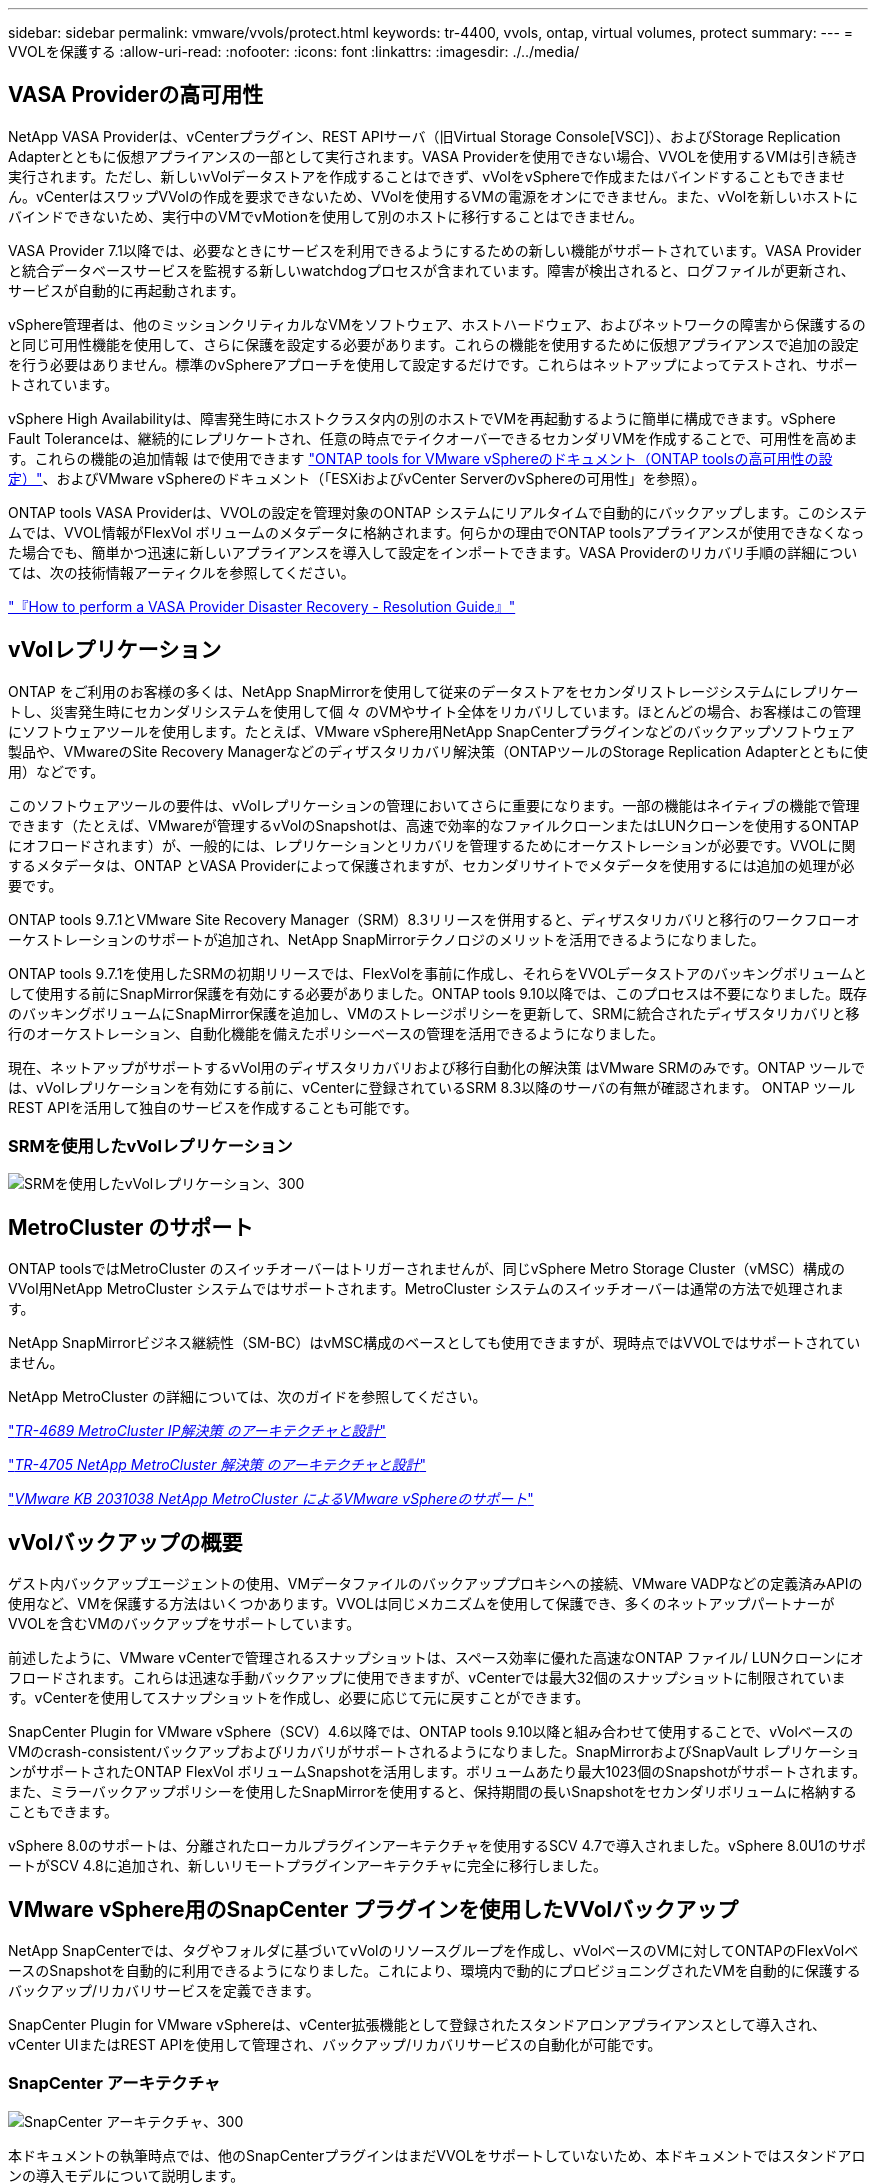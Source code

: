 ---
sidebar: sidebar 
permalink: vmware/vvols/protect.html 
keywords: tr-4400, vvols, ontap, virtual volumes, protect 
summary:  
---
= VVOLを保護する
:allow-uri-read: 
:nofooter: 
:icons: font
:linkattrs: 
:imagesdir: ./../media/




== VASA Providerの高可用性

NetApp VASA Providerは、vCenterプラグイン、REST APIサーバ（旧Virtual Storage Console[VSC]）、およびStorage Replication Adapterとともに仮想アプライアンスの一部として実行されます。VASA Providerを使用できない場合、VVOLを使用するVMは引き続き実行されます。ただし、新しいvVolデータストアを作成することはできず、vVolをvSphereで作成またはバインドすることもできません。vCenterはスワップVVolの作成を要求できないため、VVolを使用するVMの電源をオンにできません。また、vVolを新しいホストにバインドできないため、実行中のVMでvMotionを使用して別のホストに移行することはできません。

VASA Provider 7.1以降では、必要なときにサービスを利用できるようにするための新しい機能がサポートされています。VASA Providerと統合データベースサービスを監視する新しいwatchdogプロセスが含まれています。障害が検出されると、ログファイルが更新され、サービスが自動的に再起動されます。

vSphere管理者は、他のミッションクリティカルなVMをソフトウェア、ホストハードウェア、およびネットワークの障害から保護するのと同じ可用性機能を使用して、さらに保護を設定する必要があります。これらの機能を使用するために仮想アプライアンスで追加の設定を行う必要はありません。標準のvSphereアプローチを使用して設定するだけです。これらはネットアップによってテストされ、サポートされています。

vSphere High Availabilityは、障害発生時にホストクラスタ内の別のホストでVMを再起動するように簡単に構成できます。vSphere Fault Toleranceは、継続的にレプリケートされ、任意の時点でテイクオーバーできるセカンダリVMを作成することで、可用性を高めます。これらの機能の追加情報 はで使用できます https://docs.netapp.com/us-en/ontap-tools-vmware-vsphere/concepts/concept_configure_high_availability_for_ontap_tools_for_vmware_vsphere.html["ONTAP tools for VMware vSphereのドキュメント（ONTAP toolsの高可用性の設定）"]、およびVMware vSphereのドキュメント（「ESXiおよびvCenter ServerのvSphereの可用性」を参照）。

ONTAP tools VASA Providerは、VVOLの設定を管理対象のONTAP システムにリアルタイムで自動的にバックアップします。このシステムでは、VVOL情報がFlexVol ボリュームのメタデータに格納されます。何らかの理由でONTAP toolsアプライアンスが使用できなくなった場合でも、簡単かつ迅速に新しいアプライアンスを導入して設定をインポートできます。VASA Providerのリカバリ手順の詳細については、次の技術情報アーティクルを参照してください。

https://kb.netapp.com/mgmt/OTV/Virtual_Storage_Console/How_to_perform_a_VASA_Provider_Disaster_Recovery_-_Resolution_Guide["『How to perform a VASA Provider Disaster Recovery - Resolution Guide』"]



== vVolレプリケーション

ONTAP をご利用のお客様の多くは、NetApp SnapMirrorを使用して従来のデータストアをセカンダリストレージシステムにレプリケートし、災害発生時にセカンダリシステムを使用して個 々 のVMやサイト全体をリカバリしています。ほとんどの場合、お客様はこの管理にソフトウェアツールを使用します。たとえば、VMware vSphere用NetApp SnapCenterプラグインなどのバックアップソフトウェア製品や、VMwareのSite Recovery Managerなどのディザスタリカバリ解決策（ONTAPツールのStorage Replication Adapterとともに使用）などです。

このソフトウェアツールの要件は、vVolレプリケーションの管理においてさらに重要になります。一部の機能はネイティブの機能で管理できます（たとえば、VMwareが管理するvVolのSnapshotは、高速で効率的なファイルクローンまたはLUNクローンを使用するONTAP にオフロードされます）が、一般的には、レプリケーションとリカバリを管理するためにオーケストレーションが必要です。VVOLに関するメタデータは、ONTAP とVASA Providerによって保護されますが、セカンダリサイトでメタデータを使用するには追加の処理が必要です。

ONTAP tools 9.7.1とVMware Site Recovery Manager（SRM）8.3リリースを併用すると、ディザスタリカバリと移行のワークフローオーケストレーションのサポートが追加され、NetApp SnapMirrorテクノロジのメリットを活用できるようになりました。

ONTAP tools 9.7.1を使用したSRMの初期リリースでは、FlexVolを事前に作成し、それらをVVOLデータストアのバッキングボリュームとして使用する前にSnapMirror保護を有効にする必要がありました。ONTAP tools 9.10以降では、このプロセスは不要になりました。既存のバッキングボリュームにSnapMirror保護を追加し、VMのストレージポリシーを更新して、SRMに統合されたディザスタリカバリと移行のオーケストレーション、自動化機能を備えたポリシーベースの管理を活用できるようになりました。

現在、ネットアップがサポートするvVol用のディザスタリカバリおよび移行自動化の解決策 はVMware SRMのみです。ONTAP ツールでは、vVolレプリケーションを有効にする前に、vCenterに登録されているSRM 8.3以降のサーバの有無が確認されます。 ONTAP ツールREST APIを活用して独自のサービスを作成することも可能です。



=== SRMを使用したvVolレプリケーション

image:vvols-image17.png["SRMを使用したvVolレプリケーション、300"]



== MetroCluster のサポート

ONTAP toolsではMetroCluster のスイッチオーバーはトリガーされませんが、同じvSphere Metro Storage Cluster（vMSC）構成のVVol用NetApp MetroCluster システムではサポートされます。MetroCluster システムのスイッチオーバーは通常の方法で処理されます。

NetApp SnapMirrorビジネス継続性（SM-BC）はvMSC構成のベースとしても使用できますが、現時点ではVVOLではサポートされていません。

NetApp MetroCluster の詳細については、次のガイドを参照してください。

https://www.netapp.com/media/13481-tr4689.pdf["_TR-4689 MetroCluster IP解決策 のアーキテクチャと設計_"]

https://www.netapp.com/pdf.html?item=/media/13480-tr4705.pdf["_TR-4705 NetApp MetroCluster 解決策 のアーキテクチャと設計_"]

https://kb.vmware.com/s/article/2031038["_VMware KB 2031038 NetApp MetroCluster によるVMware vSphereのサポート_"]



== vVolバックアップの概要

ゲスト内バックアップエージェントの使用、VMデータファイルのバックアッププロキシへの接続、VMware VADPなどの定義済みAPIの使用など、VMを保護する方法はいくつかあります。VVOLは同じメカニズムを使用して保護でき、多くのネットアップパートナーがVVOLを含むVMのバックアップをサポートしています。

前述したように、VMware vCenterで管理されるスナップショットは、スペース効率に優れた高速なONTAP ファイル/ LUNクローンにオフロードされます。これらは迅速な手動バックアップに使用できますが、vCenterでは最大32個のスナップショットに制限されています。vCenterを使用してスナップショットを作成し、必要に応じて元に戻すことができます。

SnapCenter Plugin for VMware vSphere（SCV）4.6以降では、ONTAP tools 9.10以降と組み合わせて使用することで、vVolベースのVMのcrash-consistentバックアップおよびリカバリがサポートされるようになりました。SnapMirrorおよびSnapVault レプリケーションがサポートされたONTAP FlexVol ボリュームSnapshotを活用します。ボリュームあたり最大1023個のSnapshotがサポートされます。また、ミラーバックアップポリシーを使用したSnapMirrorを使用すると、保持期間の長いSnapshotをセカンダリボリュームに格納することもできます。

vSphere 8.0のサポートは、分離されたローカルプラグインアーキテクチャを使用するSCV 4.7で導入されました。vSphere 8.0U1のサポートがSCV 4.8に追加され、新しいリモートプラグインアーキテクチャに完全に移行しました。



== VMware vSphere用のSnapCenter プラグインを使用したVVolバックアップ

NetApp SnapCenterでは、タグやフォルダに基づいてvVolのリソースグループを作成し、vVolベースのVMに対してONTAPのFlexVolベースのSnapshotを自動的に利用できるようになりました。これにより、環境内で動的にプロビジョニングされたVMを自動的に保護するバックアップ/リカバリサービスを定義できます。

SnapCenter Plugin for VMware vSphereは、vCenter拡張機能として登録されたスタンドアロンアプライアンスとして導入され、vCenter UIまたはREST APIを使用して管理され、バックアップ/リカバリサービスの自動化が可能です。



=== SnapCenter アーキテクチャ

image:vvols-image18.png["SnapCenter アーキテクチャ、300"]

本ドキュメントの執筆時点では、他のSnapCenterプラグインはまだVVOLをサポートしていないため、本ドキュメントではスタンドアロンの導入モデルについて説明します。

SnapCenter はONTAP FlexVol スナップショットを使用するため、vSphereへのオーバーヘッドは発生しません。また、vCenterで管理されているスナップショットを使用する従来のVMで発生する可能性のあるパフォーマンスの低下もありません。さらに、SCVの機能はREST APIを介して公開されるため、VMware ARIA Automation、Ansible、Terraformなどのツールや、標準のREST APIを使用できるその他のほぼすべての自動化ツールを使用して、自動化されたワークフローを簡単に作成できます。

SnapCenter REST API については、を参照してください https://docs.netapp.com/us-en/snapcenter/sc-automation/overview_rest_apis.html["REST API の概要"]

SnapCenter Plug-in for VMware vSphere REST API については、を参照してください https://docs.netapp.com/us-en/sc-plugin-vmware-vsphere/scpivs44_rest_apis_overview.html["SnapCenter Plug-in for VMware vSphere REST API"]



=== ベストプラクティス

SnapCenter 環境を最大限に活用するには、次のベストプラクティスを参考にしてください。

|===


 a| 
* SCVはvCenter Server RBACとONTAP RBACの両方をサポートしており、プラグインの登録時に自動的に作成される事前定義されたvCenterロールが用意されています。サポートされるRBACのタイプの詳細については、こちらを参照してください https://docs.netapp.com/us-en/sc-plugin-vmware-vsphere/scpivs44_types_of_rbac_for_snapcenter_users.html["こちらをご覧ください。"]
+
** vCenter UIを使用して、説明されている事前定義されたロールを使用して最小権限のアカウントアクセスを割り当てます https://docs.netapp.com/us-en/sc-plugin-vmware-vsphere/scpivs44_predefined_roles_packaged_with_snapcenter.html["こちらをご覧ください"]。
** SnapCenter サーバでSCVを使用する場合は、_SnapCenterADMIN_ROLEを割り当てる必要があります。
** ONTAP RBACは、SCVで使用するストレージシステムを追加および管理するために使用するユーザアカウントを指します。ONTAP RBACは、VVOLベースのバックアップには適用されません。ONTAP RBACとSCVの詳細については、こちらをご覧ください https://docs.netapp.com/us-en/sc-plugin-vmware-vsphere/scpivs44_ontap_rbac_features_in_snapcenter.html["こちらをご覧ください"]。






 a| 
* SnapMirrorを使用してバックアップデータセットを別のシステムにレプリケートし、ソースボリュームの完全なレプリカを作成します。前述したように、ソースボリュームのSnapshotの保持設定に関係なく、バックアップデータの長期保持にmirror-vaultポリシーを使用することもできます。どちらのメカニズムもVVOLでサポートされています。




 a| 
* SCVではVVOL機能にONTAP Tools for VMware vSphereを使用する必要があるため、特定のバージョンの互換性については、必ずNetApp Interoperability Matrix Tool（IMT ）を参照してください




 a| 
* VMware SRMでvVolレプリケーションを使用する場合は、ポリシーのRPOとバックアップスケジュールに注意してください




 a| 
* 組織で定義された目標復旧時点（RPO）を満たす保持設定を使用してバックアップポリシーを設計




 a| 
* バックアップの実行時にステータスが通知されるようにリソースグループに通知を設定します（下記の図10を参照）。


|===


=== リソースグループの通知オプション

image:vvols-image19.png["リソースグループ通知オプション、300"]



=== これらのドキュメントを使用して、SCVの使用を開始します

https://docs.netapp.com/us-en/sc-plugin-vmware-vsphere/index.html["SnapCenter Plug-in for VMware vSphere について説明します"]

https://docs.netapp.com/us-en/sc-plugin-vmware-vsphere/scpivs44_deploy_snapcenter_plug-in_for_vmware_vsphere.html["SnapCenter Plug-in for VMware vSphere を導入"]
